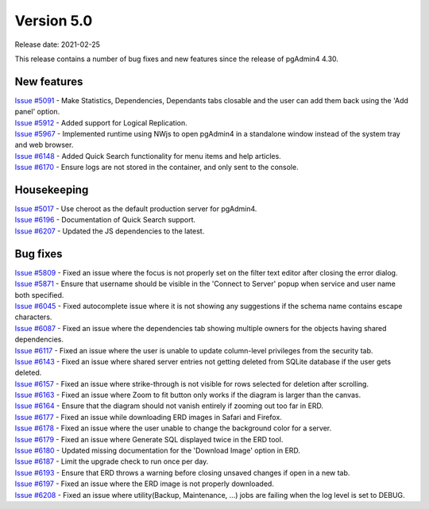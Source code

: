 ************
Version 5.0
************

Release date: 2021-02-25

This release contains a number of bug fixes and new features since the release of pgAdmin4 4.30.

New features
************

| `Issue #5091 <https://redmine.postgresql.org/issues/5091>`_ -  Make Statistics, Dependencies, Dependants tabs closable and the user can add them back using the 'Add panel' option.
| `Issue #5912 <https://redmine.postgresql.org/issues/5912>`_ -  Added support for Logical Replication.
| `Issue #5967 <https://redmine.postgresql.org/issues/5967>`_ -  Implemented runtime using NWjs to open pgAdmin4 in a standalone window instead of the system tray and web browser.
| `Issue #6148 <https://redmine.postgresql.org/issues/6148>`_ -  Added Quick Search functionality for menu items and help articles.
| `Issue #6170 <https://redmine.postgresql.org/issues/6170>`_ -  Ensure logs are not stored in the container, and only sent to the console.

Housekeeping
************

| `Issue #5017 <https://redmine.postgresql.org/issues/5017>`_ -  Use cheroot as the default production server for pgAdmin4.
| `Issue #6196 <https://redmine.postgresql.org/issues/6196>`_ -  Documentation of Quick Search support.
| `Issue #6207 <https://redmine.postgresql.org/issues/6207>`_ -  Updated the JS dependencies to the latest.

Bug fixes
*********

| `Issue #5809 <https://redmine.postgresql.org/issues/5809>`_ -  Fixed an issue where the focus is not properly set on the filter text editor after closing the error dialog.
| `Issue #5871 <https://redmine.postgresql.org/issues/5871>`_ -  Ensure that username should be visible in the 'Connect to Server' popup when service and user name both specified.
| `Issue #6045 <https://redmine.postgresql.org/issues/6045>`_ -  Fixed autocomplete issue where it is not showing any suggestions if the schema name contains escape characters.
| `Issue #6087 <https://redmine.postgresql.org/issues/6087>`_ -  Fixed an issue where the dependencies tab showing multiple owners for the objects having shared dependencies.
| `Issue #6117 <https://redmine.postgresql.org/issues/6117>`_ -  Fixed an issue where the user is unable to update column-level privileges from the security tab.
| `Issue #6143 <https://redmine.postgresql.org/issues/6143>`_ -  Fixed an issue where shared server entries not getting deleted from SQLite database if the user gets deleted.
| `Issue #6157 <https://redmine.postgresql.org/issues/6157>`_ -  Fixed an issue where strike-through is not visible for rows selected for deletion after scrolling.
| `Issue #6163 <https://redmine.postgresql.org/issues/6163>`_ -  Fixed an issue where Zoom to fit button only works if the diagram is larger than the canvas.
| `Issue #6164 <https://redmine.postgresql.org/issues/6164>`_ -  Ensure that the diagram should not vanish entirely if zooming out too far in ERD.
| `Issue #6177 <https://redmine.postgresql.org/issues/6177>`_ -  Fixed an issue while downloading ERD images in Safari and Firefox.
| `Issue #6178 <https://redmine.postgresql.org/issues/6178>`_ -  Fixed an issue where the user unable to change the background color for a server.
| `Issue #6179 <https://redmine.postgresql.org/issues/6179>`_ -  Fixed an issue where Generate SQL displayed twice in the ERD tool.
| `Issue #6180 <https://redmine.postgresql.org/issues/6180>`_ -  Updated missing documentation for the 'Download Image' option in ERD.
| `Issue #6187 <https://redmine.postgresql.org/issues/6187>`_ -  Limit the upgrade check to run once per day.
| `Issue #6193 <https://redmine.postgresql.org/issues/6193>`_ -  Ensure that ERD throws a warning before closing unsaved changes if open in a new tab.
| `Issue #6197 <https://redmine.postgresql.org/issues/6197>`_ -  Fixed an issue where the ERD image is not properly downloaded.
| `Issue #6208 <https://redmine.postgresql.org/issues/6208>`_ -  Fixed an issue where utility(Backup, Maintenance, ...) jobs are failing when the log level is set to DEBUG.
